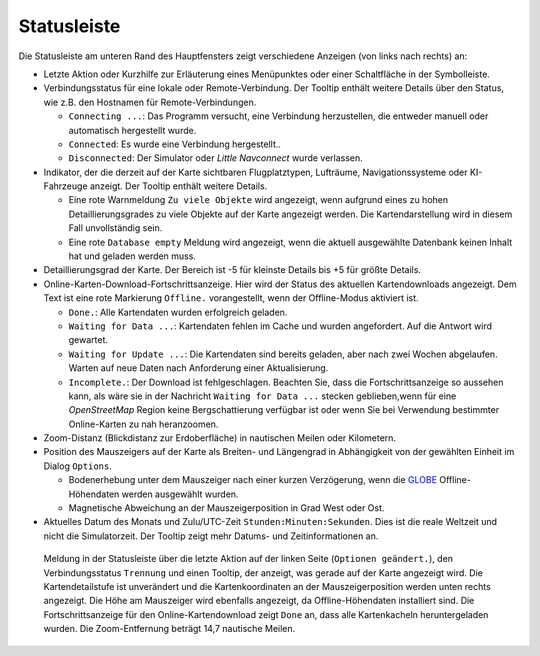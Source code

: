 Statusleiste
-------------------------

Die Statusleiste am unteren Rand des Hauptfensters zeigt verschiedene
Anzeigen (von links nach rechts) an:

-  Letzte Aktion oder Kurzhilfe zur Erläuterung eines Menüpunktes oder
   einer Schaltfläche in der Symbolleiste.
-  Verbindungsstatus für eine lokale oder Remote-Verbindung. Der Tooltip
   enthält weitere Details über den Status, wie z.B. den Hostnamen für
   Remote-Verbindungen.

   -  ``Connecting ...``: Das Programm versucht, eine Verbindung
      herzustellen, die entweder manuell oder automatisch hergestellt
      wurde.
   -  ``Connected``: Es wurde eine Verbindung hergestellt..
   -  ``Disconnected``: Der Simulator oder *Little Navconnect* wurde
      verlassen.

-  Indikator, der die derzeit auf der Karte sichtbaren Flugplatztypen,
   Lufträume, Navigationssysteme oder KI-Fahrzeuge anzeigt. Der Tooltip
   enthält weitere Details.

   -  Eine rote Warnmeldung ``Zu viele Objekte`` wird angezeigt, wenn
      aufgrund eines zu hohen Detaillierungsgrades zu viele Objekte auf
      der Karte angezeigt werden. Die Kartendarstellung wird in diesem
      Fall unvollständig sein.
   -  Eine rote ``Database empty`` Meldung wird angezeigt, wenn die
      aktuell ausgewählte Datenbank keinen Inhalt hat und geladen werden
      muss.

-  Detaillierungsgrad der Karte. Der Bereich ist -5 für kleinste Details
   bis +5 für größte Details.
-  Online-Karten-Download-Fortschrittsanzeige. Hier wird der Status des
   aktuellen Kartendownloads angezeigt. Dem Text ist eine rote
   Markierung ``Offline.`` vorangestellt, wenn der Offline-Modus
   aktiviert ist.

   -  ``Done.``: Alle Kartendaten wurden erfolgreich geladen.
   -  ``Waiting for Data ...``: Kartendaten fehlen im Cache und wurden
      angefordert. Auf die Antwort wird gewartet.
   -  ``Waiting for Update ...``: Die Kartendaten sind bereits geladen,
      aber nach zwei Wochen abgelaufen. Warten auf neue Daten nach
      Anforderung einer Aktualisierung.
   -  ``Incomplete.``: Der Download ist fehlgeschlagen. Beachten Sie,
      dass die Fortschrittsanzeige so aussehen kann, als wäre sie in der
      Nachricht ``Waiting for Data ...`` stecken geblieben,wenn für eine
      *OpenStreetMap* Region keine Bergschattierung verfügbar ist oder
      wenn Sie bei Verwendung bestimmter Online-Karten zu nah
      heranzoomen.

-  Zoom-Distanz (Blickdistanz zur Erdoberfläche) in nautischen Meilen
   oder Kilometern.
-  Position des Mauszeigers auf der Karte als Breiten- und Längengrad in
   Abhängigkeit von der gewählten Einheit im Dialog ``Options``.

   -  Bodenerhebung unter dem Mauszeiger nach einer kurzen Verzögerung, wenn
      die `GLOBE <https://ngdc.noaa.gov/mgg/topo/globe.html>`__
      Offline-Höhendaten werden ausgewählt wurden.
   -  Magnetische Abweichung an der Mauszeigerposition in Grad West oder
      Ost.

-  Aktuelles Datum des Monats und Zulu/UTC-Zeit
   ``Stunden:Minuten:Sekunden``. Dies ist die reale Weltzeit und nicht
   die Simulatorzeit. Der Tooltip zeigt mehr Datums- und
   Zeitinformationen an.

.. figure:: ../images/statusbar.jpg

          Meldung in der Statusleiste über die letzte Aktion auf
          der linken Seite (``Optionen geändert.``), den Verbindungsstatus
          ``Trennung`` und einen Tooltip, der anzeigt, was gerade auf der Karte
          angezeigt wird. Die Kartendetailstufe ist unverändert und die
          Kartenkoordinaten an der Mauszeigerposition werden unten rechts angezeigt.
          Die Höhe am Mauszeiger wird ebenfalls angezeigt, da Offline-Höhendaten
          installiert sind. Die Fortschrittsanzeige für den Online-Kartendownload
          zeigt ``Done`` an, dass alle Kartenkacheln heruntergeladen wurden. Die
          Zoom-Entfernung beträgt 14,7 nautische Meilen.

